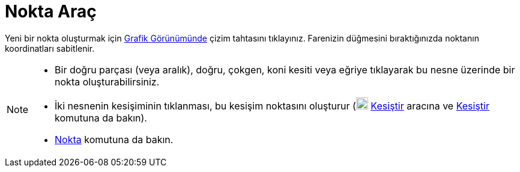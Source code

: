= Nokta Araç
ifdef::env-github[:imagesdir: /tr/modules/ROOT/assets/images]

Yeni bir nokta oluşturmak için xref:/Grafik_Görünümü.adoc[Grafik Görünümünde] çizim tahtasını tıklayınız. Farenizin
düğmesini bıraktığınızda noktanın koordinatları sabitlenir.

[NOTE]
====

* Bir doğru parçası (veya aralık), doğru, çokgen, koni kesiti veya eğriye tıklayarak bu nesne üzerinde bir nokta
oluşturabilirsiniz.
* İki nesnenin kesişiminin tıklanması, bu kesişim noktasını oluşturur (image:20px-Mode_intersect.svg.png[Mode
intersect.svg,width=20,height=20] xref:/tools/Kesiştir.adoc[Kesiştir] aracına ve xref:/commands/Kesiştir.adoc[Kesiştir]
komutuna da bakın).
* xref:/commands/Nokta.adoc[Nokta] komutuna da bakın.

====
